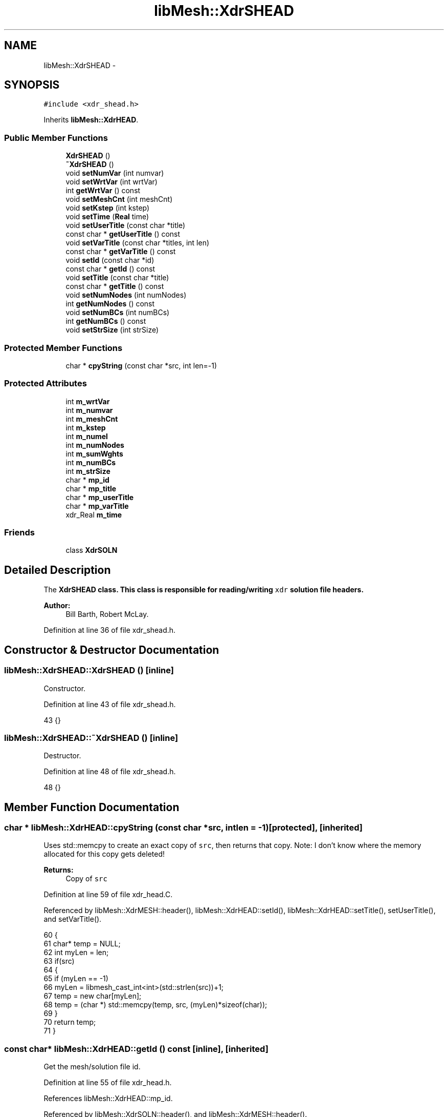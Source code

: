 .TH "libMesh::XdrSHEAD" 3 "Tue May 6 2014" "libMesh" \" -*- nroff -*-
.ad l
.nh
.SH NAME
libMesh::XdrSHEAD \- 
.SH SYNOPSIS
.br
.PP
.PP
\fC#include <xdr_shead\&.h>\fP
.PP
Inherits \fBlibMesh::XdrHEAD\fP\&.
.SS "Public Member Functions"

.in +1c
.ti -1c
.RI "\fBXdrSHEAD\fP ()"
.br
.ti -1c
.RI "\fB~XdrSHEAD\fP ()"
.br
.ti -1c
.RI "void \fBsetNumVar\fP (int numvar)"
.br
.ti -1c
.RI "void \fBsetWrtVar\fP (int wrtVar)"
.br
.ti -1c
.RI "int \fBgetWrtVar\fP () const "
.br
.ti -1c
.RI "void \fBsetMeshCnt\fP (int meshCnt)"
.br
.ti -1c
.RI "void \fBsetKstep\fP (int kstep)"
.br
.ti -1c
.RI "void \fBsetTime\fP (\fBReal\fP time)"
.br
.ti -1c
.RI "void \fBsetUserTitle\fP (const char *title)"
.br
.ti -1c
.RI "const char * \fBgetUserTitle\fP () const "
.br
.ti -1c
.RI "void \fBsetVarTitle\fP (const char *titles, int len)"
.br
.ti -1c
.RI "const char * \fBgetVarTitle\fP () const "
.br
.ti -1c
.RI "void \fBsetId\fP (const char *id)"
.br
.ti -1c
.RI "const char * \fBgetId\fP () const "
.br
.ti -1c
.RI "void \fBsetTitle\fP (const char *title)"
.br
.ti -1c
.RI "const char * \fBgetTitle\fP () const "
.br
.ti -1c
.RI "void \fBsetNumNodes\fP (int numNodes)"
.br
.ti -1c
.RI "int \fBgetNumNodes\fP () const "
.br
.ti -1c
.RI "void \fBsetNumBCs\fP (int numBCs)"
.br
.ti -1c
.RI "int \fBgetNumBCs\fP () const "
.br
.ti -1c
.RI "void \fBsetStrSize\fP (int strSize)"
.br
.in -1c
.SS "Protected Member Functions"

.in +1c
.ti -1c
.RI "char * \fBcpyString\fP (const char *src, int len=-1)"
.br
.in -1c
.SS "Protected Attributes"

.in +1c
.ti -1c
.RI "int \fBm_wrtVar\fP"
.br
.ti -1c
.RI "int \fBm_numvar\fP"
.br
.ti -1c
.RI "int \fBm_meshCnt\fP"
.br
.ti -1c
.RI "int \fBm_kstep\fP"
.br
.ti -1c
.RI "int \fBm_numel\fP"
.br
.ti -1c
.RI "int \fBm_numNodes\fP"
.br
.ti -1c
.RI "int \fBm_sumWghts\fP"
.br
.ti -1c
.RI "int \fBm_numBCs\fP"
.br
.ti -1c
.RI "int \fBm_strSize\fP"
.br
.ti -1c
.RI "char * \fBmp_id\fP"
.br
.ti -1c
.RI "char * \fBmp_title\fP"
.br
.ti -1c
.RI "char * \fBmp_userTitle\fP"
.br
.ti -1c
.RI "char * \fBmp_varTitle\fP"
.br
.ti -1c
.RI "xdr_Real \fBm_time\fP"
.br
.in -1c
.SS "Friends"

.in +1c
.ti -1c
.RI "class \fBXdrSOLN\fP"
.br
.in -1c
.SH "Detailed Description"
.PP 
The \fC\fBXdrSHEAD\fP\fP class\&. This class is responsible for reading/writing \fCxdr\fP solution file headers\&.
.PP
\fBAuthor:\fP
.RS 4
Bill Barth, Robert McLay\&. 
.RE
.PP

.PP
Definition at line 36 of file xdr_shead\&.h\&.
.SH "Constructor & Destructor Documentation"
.PP 
.SS "libMesh::XdrSHEAD::XdrSHEAD ()\fC [inline]\fP"
Constructor\&. 
.PP
Definition at line 43 of file xdr_shead\&.h\&.
.PP
.nf
43 {}
.fi
.SS "libMesh::XdrSHEAD::~XdrSHEAD ()\fC [inline]\fP"
Destructor\&. 
.PP
Definition at line 48 of file xdr_shead\&.h\&.
.PP
.nf
48 {}
.fi
.SH "Member Function Documentation"
.PP 
.SS "char * libMesh::XdrHEAD::cpyString (const char *src, intlen = \fC-1\fP)\fC [protected]\fP, \fC [inherited]\fP"
Uses std::memcpy to create an exact copy of \fCsrc\fP, then returns that copy\&. Note: I don't know where the memory allocated for this copy gets deleted!
.PP
\fBReturns:\fP
.RS 4
Copy of \fCsrc\fP 
.RE
.PP

.PP
Definition at line 59 of file xdr_head\&.C\&.
.PP
Referenced by libMesh::XdrMESH::header(), libMesh::XdrHEAD::setId(), libMesh::XdrHEAD::setTitle(), setUserTitle(), and setVarTitle()\&.
.PP
.nf
60 {
61   char* temp = NULL;
62   int myLen = len;
63   if(src)
64     {
65       if (myLen == -1)
66         myLen = libmesh_cast_int<int>(std::strlen(src))+1;
67       temp = new char[myLen];
68       temp = (char *) std::memcpy(temp, src, (myLen)*sizeof(char));
69     }
70   return temp;
71 }
.fi
.SS "const char* libMesh::XdrHEAD::getId () const\fC [inline]\fP, \fC [inherited]\fP"
Get the mesh/solution file id\&. 
.PP
Definition at line 55 of file xdr_head\&.h\&.
.PP
References libMesh::XdrHEAD::mp_id\&.
.PP
Referenced by libMesh::XdrSOLN::header(), and libMesh::XdrMESH::header()\&.
.PP
.nf
55 { return mp_id; }
.fi
.SS "int libMesh::XdrHEAD::getNumBCs () const\fC [inline]\fP, \fC [inherited]\fP"
Get the number of boundary conditions in them mesh/solution file\&. 
.PP
Definition at line 91 of file xdr_head\&.h\&.
.PP
References libMesh::XdrHEAD::m_numBCs\&.
.PP
Referenced by libMesh::LegacyXdrIO::read_mesh()\&.
.PP
.nf
91 { return m_numBCs; }
.fi
.SS "int libMesh::XdrHEAD::getNumNodes () const\fC [inline]\fP, \fC [inherited]\fP"
Get the total number of nodes in the mesh/solution file\&. 
.PP
Definition at line 77 of file xdr_head\&.h\&.
.PP
References libMesh::XdrHEAD::m_numNodes\&.
.PP
Referenced by libMesh::LegacyXdrIO::read_mesh(), and libMesh::LegacyXdrIO::read_soln()\&.
.PP
.nf
77 { return m_numNodes; }
.fi
.SS "const char* libMesh::XdrHEAD::getTitle () const\fC [inline]\fP, \fC [inherited]\fP"
Get the mesh/solution file title\&. 
.PP
Definition at line 65 of file xdr_head\&.h\&.
.PP
References libMesh::XdrHEAD::mp_title\&.
.PP
Referenced by libMesh::XdrSOLN::header(), and libMesh::XdrMESH::header()\&.
.PP
.nf
65 { return mp_title; }
.fi
.SS "const char* libMesh::XdrSHEAD::getUserTitle () const\fC [inline]\fP"
Get the user solution title\&. 
.PP
Definition at line 114 of file xdr_shead\&.h\&.
.PP
References libMesh::XdrHEAD::mp_userTitle\&.
.PP
Referenced by libMesh::XdrSOLN::header()\&.
.PP
.nf
114 { return mp_userTitle; }
.fi
.SS "const char* libMesh::XdrSHEAD::getVarTitle () const\fC [inline]\fP"
Get null-terminated list of variable names\&. 
.PP
Definition at line 126 of file xdr_shead\&.h\&.
.PP
References libMesh::XdrHEAD::mp_varTitle\&.
.PP
Referenced by libMesh::XdrSOLN::header(), and libMesh::LegacyXdrIO::read_soln()\&.
.PP
.nf
126 { return mp_varTitle; }
.fi
.SS "int libMesh::XdrSHEAD::getWrtVar () const\fC [inline]\fP"
Get the number of written solution variables\&. 
.PP
Definition at line 72 of file xdr_shead\&.h\&.
.PP
References libMesh::XdrHEAD::m_wrtVar\&.
.PP
Referenced by libMesh::LegacyXdrIO::read_soln()\&.
.PP
.nf
72 { return m_wrtVar; }
.fi
.SS "void libMesh::XdrHEAD::setId (const char *id)\fC [inline]\fP, \fC [inherited]\fP"
Set the mesh/solution file id\&. 
.PP
Definition at line 50 of file xdr_head\&.h\&.
.PP
References libMesh::XdrHEAD::cpyString(), and libMesh::XdrHEAD::mp_id\&.
.PP
Referenced by libMesh::XdrSOLN::header(), libMesh::XdrMESH::header(), libMesh::LegacyXdrIO::write_mesh(), and libMesh::LegacyXdrIO::write_soln()\&.
.PP
.nf
50 { delete [] mp_id; mp_id = cpyString(id); }
.fi
.SS "void libMesh::XdrSHEAD::setKstep (intkstep)\fC [inline]\fP"
Get the mesh file number\&. Set the solution step number\&. 
.PP
Definition at line 88 of file xdr_shead\&.h\&.
.PP
References libMesh::XdrHEAD::m_kstep\&.
.PP
Referenced by libMesh::LegacyXdrIO::write_soln()\&.
.PP
.nf
88 { m_kstep = kstep; }
.fi
.SS "void libMesh::XdrSHEAD::setMeshCnt (intmeshCnt)\fC [inline]\fP"
Set the mesh file number\&. 
.PP
Definition at line 77 of file xdr_shead\&.h\&.
.PP
References libMesh::XdrHEAD::m_meshCnt\&.
.PP
Referenced by libMesh::LegacyXdrIO::write_soln()\&.
.PP
.nf
77 { m_meshCnt = meshCnt; }
.fi
.SS "void libMesh::XdrHEAD::setNumBCs (intnumBCs)\fC [inline]\fP, \fC [inherited]\fP"
Set the number of boundary conditions in the mesh/solution file\&. 
.PP
Definition at line 84 of file xdr_head\&.h\&.
.PP
References libMesh::XdrHEAD::m_numBCs\&.
.PP
Referenced by libMesh::LegacyXdrIO::write_mesh(), and libMesh::LegacyXdrIO::write_soln()\&.
.PP
.nf
84 { m_numBCs = numBCs; }
.fi
.SS "void libMesh::XdrHEAD::setNumNodes (intnumNodes)\fC [inline]\fP, \fC [inherited]\fP"
Set the total number of nodes in the mesh/solution file\&. 
.PP
Definition at line 71 of file xdr_head\&.h\&.
.PP
References libMesh::XdrHEAD::m_numNodes\&.
.PP
Referenced by libMesh::LegacyXdrIO::write_mesh(), and libMesh::LegacyXdrIO::write_soln()\&.
.PP
.nf
71 { m_numNodes = numNodes; }
.fi
.SS "void libMesh::XdrSHEAD::setNumVar (intnumvar)\fC [inline]\fP"
Set the total number of solution variables\&. 
.PP
Definition at line 54 of file xdr_shead\&.h\&.
.PP
References libMesh::XdrHEAD::m_numvar\&.
.PP
Referenced by libMesh::LegacyXdrIO::write_soln()\&.
.PP
.nf
54 { m_numvar = numvar; }
.fi
.SS "void libMesh::XdrHEAD::setStrSize (intstrSize)\fC [inline]\fP, \fC [inherited]\fP"
Set the string size of the mesh/solution file\&. (?) 
.PP
Definition at line 97 of file xdr_head\&.h\&.
.PP
References libMesh::XdrHEAD::m_strSize\&.
.PP
Referenced by libMesh::LegacyXdrIO::write_mesh(), and libMesh::LegacyXdrIO::write_soln()\&.
.PP
.nf
97 { m_strSize = strSize; }
.fi
.SS "void libMesh::XdrSHEAD::setTime (\fBReal\fPtime)\fC [inline]\fP"
Get the solution step number\&. Set the solution time\&. 
.PP
Definition at line 99 of file xdr_shead\&.h\&.
.PP
References libMesh::XdrHEAD::m_time\&.
.PP
Referenced by libMesh::LegacyXdrIO::write_soln()\&.
.PP
.nf
99 { m_time = time; }
.fi
.SS "void libMesh::XdrHEAD::setTitle (const char *title)\fC [inline]\fP, \fC [inherited]\fP"
Set the mesh/solution file title\&. 
.PP
Definition at line 60 of file xdr_head\&.h\&.
.PP
References libMesh::XdrHEAD::cpyString(), and libMesh::XdrHEAD::mp_title\&.
.PP
Referenced by libMesh::XdrSOLN::header(), libMesh::XdrMESH::header(), libMesh::LegacyXdrIO::write_mesh(), and libMesh::LegacyXdrIO::write_soln()\&.
.PP
.nf
60 { delete [] mp_title; mp_title = cpyString(title); }
.fi
.SS "void libMesh::XdrSHEAD::setUserTitle (const char *title)\fC [inline]\fP"
Get the solution time\&. Set the user solution title\&. 
.PP
Definition at line 109 of file xdr_shead\&.h\&.
.PP
References libMesh::XdrHEAD::cpyString(), and libMesh::XdrHEAD::mp_userTitle\&.
.PP
Referenced by libMesh::XdrSOLN::header(), and libMesh::LegacyXdrIO::write_soln()\&.
.PP
.nf
109 { delete [] mp_userTitle; mp_userTitle = cpyString(title); }
.fi
.SS "void libMesh::XdrSHEAD::setVarTitle (const char *titles, intlen)\fC [inline]\fP"
Set null-terminated list of variable names\&. 
.PP
Definition at line 120 of file xdr_shead\&.h\&.
.PP
References libMesh::XdrHEAD::cpyString(), and libMesh::XdrHEAD::mp_varTitle\&.
.PP
Referenced by libMesh::XdrSOLN::header(), and libMesh::LegacyXdrIO::write_soln()\&.
.PP
.nf
120 { delete [] mp_varTitle; mp_varTitle = cpyString(titles, len); }
.fi
.SS "void libMesh::XdrSHEAD::setWrtVar (intwrtVar)\fC [inline]\fP"
Get the total number of solution variables\&. Set the number of written solution variables\&. 
.PP
Definition at line 66 of file xdr_shead\&.h\&.
.PP
References libMesh::XdrHEAD::m_wrtVar\&.
.PP
Referenced by libMesh::LegacyXdrIO::write_soln()\&.
.PP
.nf
66 { m_wrtVar = wrtVar; }
.fi
.SH "Friends And Related Function Documentation"
.PP 
.SS "friend class \fBXdrSOLN\fP\fC [friend]\fP"

.PP
Definition at line 38 of file xdr_shead\&.h\&.
.SH "Member Data Documentation"
.PP 
.SS "int libMesh::XdrHEAD::m_kstep\fC [protected]\fP, \fC [inherited]\fP"
The internal solution number\&. 
.PP
Definition at line 131 of file xdr_head\&.h\&.
.PP
Referenced by libMesh::XdrSOLN::header(), setKstep(), and libMesh::XdrHEAD::XdrHEAD()\&.
.SS "int libMesh::XdrHEAD::m_meshCnt\fC [protected]\fP, \fC [inherited]\fP"
The mesh file number which corresponds to a given solution file\&. 
.PP
Definition at line 126 of file xdr_head\&.h\&.
.PP
Referenced by libMesh::XdrSOLN::header(), setMeshCnt(), and libMesh::XdrHEAD::XdrHEAD()\&.
.SS "int libMesh::XdrHEAD::m_numBCs\fC [protected]\fP, \fC [inherited]\fP"
Number of boundary conditions in the solution/mesh\&. 
.PP
Definition at line 156 of file xdr_head\&.h\&.
.PP
Referenced by libMesh::XdrHEAD::getNumBCs(), libMesh::XdrMESH::header(), libMesh::XdrHEAD::setNumBCs(), and libMesh::XdrHEAD::XdrHEAD()\&.
.SS "int libMesh::XdrHEAD::m_numel\fC [protected]\fP, \fC [inherited]\fP"
Number of elemetns in the solution/mesh\&. 
.PP
Definition at line 137 of file xdr_head\&.h\&.
.PP
Referenced by libMesh::XdrMHEAD::getNumEl(), libMesh::XdrMESH::header(), libMesh::XdrMHEAD::setNumEl(), and libMesh::XdrHEAD::XdrHEAD()\&.
.SS "int libMesh::XdrHEAD::m_numNodes\fC [protected]\fP, \fC [inherited]\fP"
Number of nodes in the solution/mesh\&. 
.PP
Definition at line 143 of file xdr_head\&.h\&.
.PP
Referenced by libMesh::XdrHEAD::getNumNodes(), libMesh::XdrSOLN::header(), libMesh::XdrMESH::header(), libMesh::XdrHEAD::setNumNodes(), and libMesh::XdrHEAD::XdrHEAD()\&.
.SS "int libMesh::XdrHEAD::m_numvar\fC [protected]\fP, \fC [inherited]\fP"
Total number of variables, may differ from the total number of variables actually written\&. 
.PP
Definition at line 119 of file xdr_head\&.h\&.
.PP
Referenced by libMesh::XdrSOLN::header(), setNumVar(), and libMesh::XdrHEAD::XdrHEAD()\&.
.SS "int libMesh::XdrHEAD::m_strSize\fC [protected]\fP, \fC [inherited]\fP"
String size (Not sure of what?) 
.PP
Definition at line 161 of file xdr_head\&.h\&.
.PP
Referenced by libMesh::XdrSOLN::header(), libMesh::XdrMESH::header(), libMesh::XdrHEAD::setStrSize(), and libMesh::XdrHEAD::XdrHEAD()\&.
.SS "int libMesh::XdrHEAD::m_sumWghts\fC [protected]\fP, \fC [inherited]\fP"
Total mesh weighting i\&.e\&. How many nodes are there and where are they? 
.PP
Definition at line 150 of file xdr_head\&.h\&.
.PP
Referenced by libMesh::XdrMHEAD::getSumWghts(), libMesh::XdrMESH::header(), libMesh::XdrMHEAD::setSumWghts(), and libMesh::XdrHEAD::XdrHEAD()\&.
.SS "xdr_Real libMesh::XdrHEAD::m_time\fC [protected]\fP, \fC [inherited]\fP"
Current solution time\&. 
.PP
Definition at line 186 of file xdr_head\&.h\&.
.PP
Referenced by libMesh::XdrSOLN::header(), setTime(), and libMesh::XdrHEAD::XdrHEAD()\&.
.SS "int libMesh::XdrHEAD::m_wrtVar\fC [protected]\fP, \fC [inherited]\fP"
Set the string size of the mesh /solutionfile\&. (?) Number of variables written to output, e\&.g\&. u,v,w,p,T = 5 
.PP
Definition at line 111 of file xdr_head\&.h\&.
.PP
Referenced by getWrtVar(), libMesh::XdrSOLN::header(), setWrtVar(), and libMesh::XdrHEAD::XdrHEAD()\&.
.SS "char* libMesh::XdrHEAD::mp_id\fC [protected]\fP, \fC [inherited]\fP"
An ID string for the file\&. 
.PP
Definition at line 166 of file xdr_head\&.h\&.
.PP
Referenced by libMesh::XdrHEAD::getId(), libMesh::XdrSOLN::header(), libMesh::XdrMESH::header(), libMesh::XdrHEAD::setId(), libMesh::XdrHEAD::XdrHEAD(), and libMesh::XdrHEAD::~XdrHEAD()\&.
.SS "char* libMesh::XdrHEAD::mp_title\fC [protected]\fP, \fC [inherited]\fP"
A title string for the file\&. 
.PP
Definition at line 171 of file xdr_head\&.h\&.
.PP
Referenced by libMesh::XdrHEAD::getTitle(), libMesh::XdrSOLN::header(), libMesh::XdrMESH::header(), libMesh::XdrHEAD::setTitle(), libMesh::XdrHEAD::XdrHEAD(), and libMesh::XdrHEAD::~XdrHEAD()\&.
.SS "char* libMesh::XdrHEAD::mp_userTitle\fC [protected]\fP, \fC [inherited]\fP"
User's simulation title 
.PP
Definition at line 176 of file xdr_head\&.h\&.
.PP
Referenced by getUserTitle(), libMesh::XdrSOLN::header(), setUserTitle(), libMesh::XdrHEAD::XdrHEAD(), and libMesh::XdrHEAD::~XdrHEAD()\&.
.SS "char* libMesh::XdrHEAD::mp_varTitle\fC [protected]\fP, \fC [inherited]\fP"
List of null-separated variable names\&. 
.PP
Definition at line 181 of file xdr_head\&.h\&.
.PP
Referenced by getVarTitle(), libMesh::XdrSOLN::header(), setVarTitle(), libMesh::XdrHEAD::XdrHEAD(), and libMesh::XdrHEAD::~XdrHEAD()\&.

.SH "Author"
.PP 
Generated automatically by Doxygen for libMesh from the source code\&.
